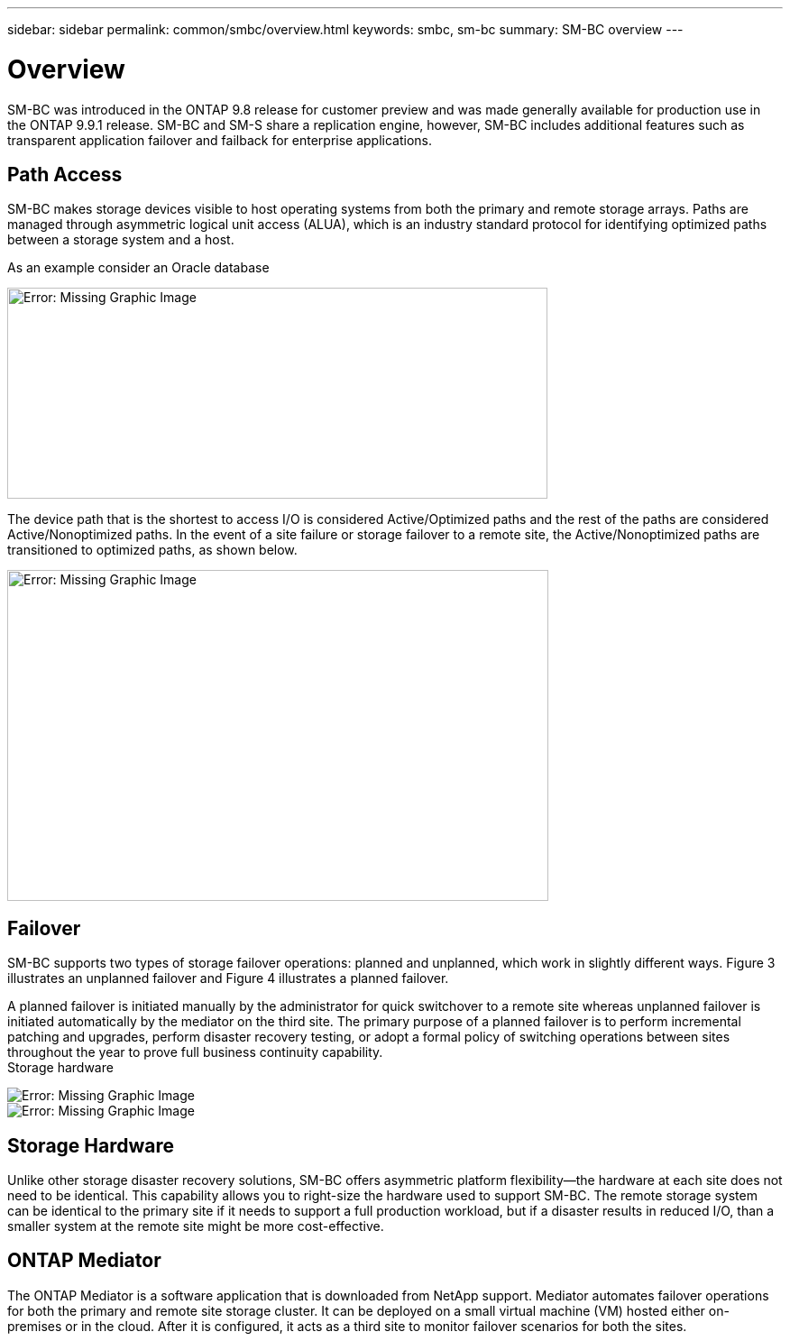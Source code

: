 ---
sidebar: sidebar
permalink: common/smbc/overview.html
keywords: smbc, sm-bc
summary: SM-BC overview
---

= Overview
:hardbreaks:
:nofooter:
:icons: font
:linkattrs:
:imagesdir: ./../media/

[.lead]
SM-BC was introduced in the ONTAP 9.8 release for customer preview and was made generally available for production use in the ONTAP 9.9.1 release. SM-BC and SM-S share a replication engine, however, SM-BC includes additional features such as transparent application failover and failback for enterprise applications.

== Path Access

SM-BC makes storage devices visible to host operating systems from both the primary and remote storage arrays. Paths are managed through asymmetric logical unit access (ALUA), which is an industry standard protocol for identifying optimized paths between a storage system and a host.

As an example consider an Oracle database 

image:smbc-paths1.png[Error: Missing Graphic Image,599,234]

The device path that is the shortest to access I/O is considered Active/Optimized paths and the rest of the paths are considered Active/Nonoptimized paths. In the event of a site failure or storage failover to a remote site, the Active/Nonoptimized paths are transitioned to optimized paths, as shown below.

image:smbc-paths2.png[Error: Missing Graphic Image,600,367]

== Failover

SM-BC supports two types of storage failover operations: planned and unplanned, which work in slightly different ways. Figure 3 illustrates an unplanned failover and Figure 4 illustrates a planned failover.

A planned failover is initiated manually by the administrator for quick switchover to a remote site whereas unplanned failover is initiated automatically by the mediator on the third site. The primary purpose of a planned failover is to perform incremental patching and upgrades, perform disaster recovery testing, or adopt a formal policy of switching operations between sites throughout the year to prove full business continuity capability.
Storage hardware

image:smbc-failover1.png[Error: Missing Graphic Image]
image:smbc-failover2.png[Error: Missing Graphic Image]

== Storage Hardware

Unlike other storage disaster recovery solutions, SM-BC offers asymmetric platform flexibility—the hardware at each site does not need to be identical. This capability allows you to right-size the hardware used to support SM-BC. The remote storage system can be identical to the primary site if it needs to support a full production workload, but if a disaster results in reduced I/O, than a smaller system at the remote site might be more cost-effective.

== ONTAP Mediator

The ONTAP Mediator is a software application that is downloaded from NetApp support. Mediator automates failover operations for both the primary and remote site storage cluster. It can be deployed on a small virtual machine (VM) hosted either on-premises or in the cloud. After it is configured, it acts as a third site to monitor failover scenarios for both the sites.
